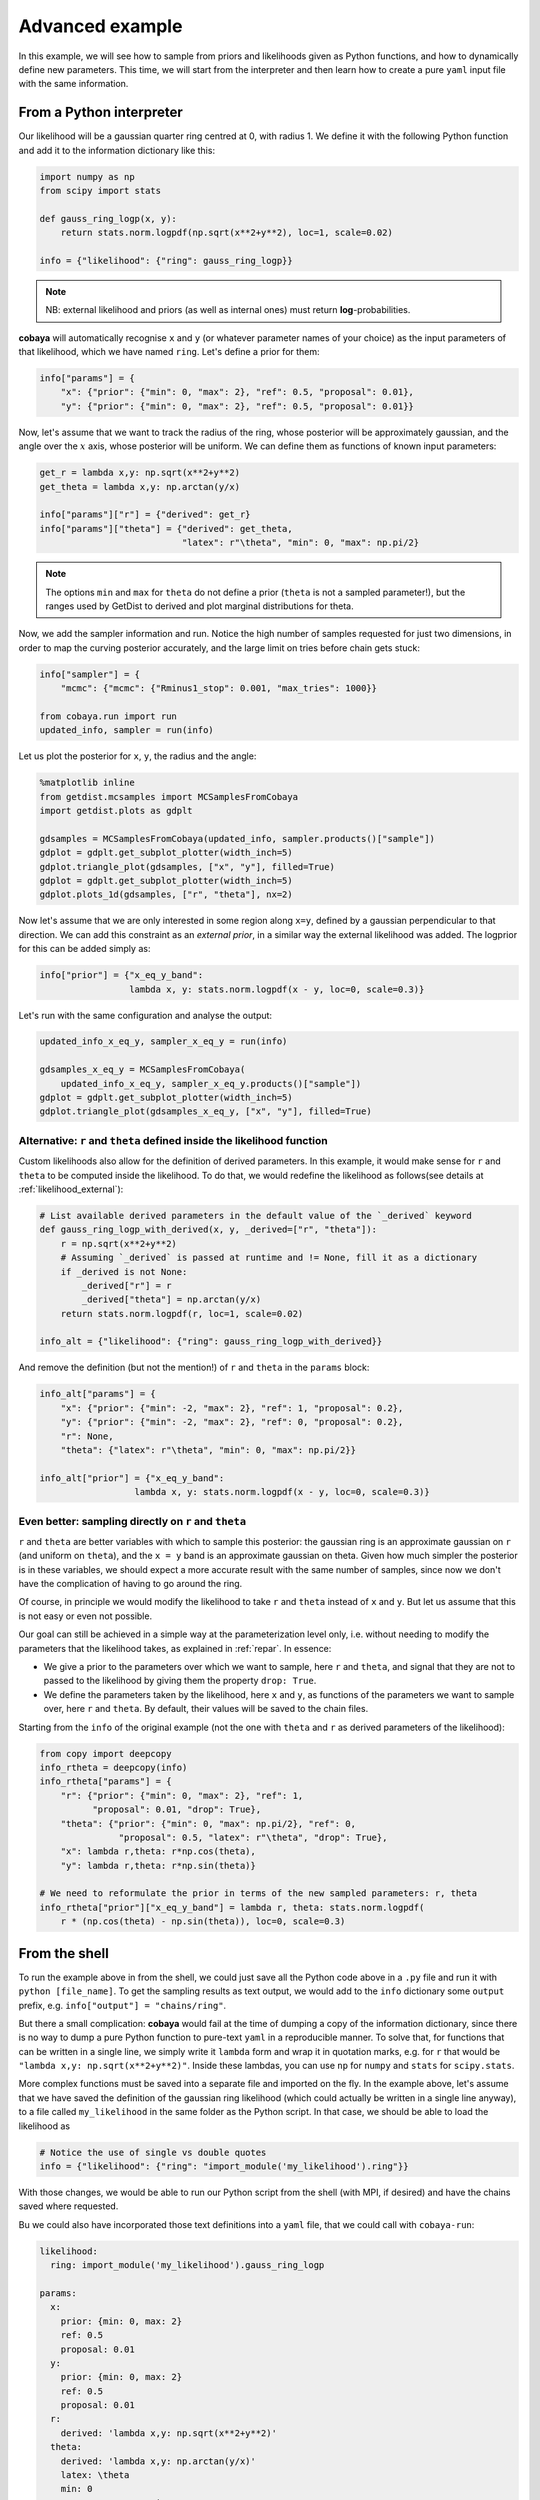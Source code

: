 Advanced example
================

In this example, we will see how to sample from priors and likelihoods given as Python functions, and how to dynamically define new parameters. This time, we will start from the interpreter and then learn how to create a pure ``yaml`` input file with the same information.


.. _example_advanced_interactive:

From a Python interpreter
-------------------------

Our likelihood will be a gaussian quarter ring centred at 0, with radius 1. We define it with the following Python function and add it to the information dictionary like this:

.. code:: python

    import numpy as np
    from scipy import stats

    def gauss_ring_logp(x, y):
        return stats.norm.logpdf(np.sqrt(x**2+y**2), loc=1, scale=0.02)

    info = {"likelihood": {"ring": gauss_ring_logp}}


.. note::

   NB: external likelihood and priors (as well as internal ones) must return **log**-probabilities.


**cobaya** will automatically recognise ``x`` and ``y`` (or whatever parameter names of your choice) as the input parameters of that likelihood, which we have named ``ring``. Let's define a prior for them:

.. code:: python

    info["params"] = {
        "x": {"prior": {"min": 0, "max": 2}, "ref": 0.5, "proposal": 0.01},
        "y": {"prior": {"min": 0, "max": 2}, "ref": 0.5, "proposal": 0.01}}


Now, let's assume that we want to track the radius of the ring, whose posterior will be approximately gaussian, and the angle over the :math:`x` axis, whose posterior will be uniform. We can define them as functions of known input parameters:

.. code:: python

    get_r = lambda x,y: np.sqrt(x**2+y**2)
    get_theta = lambda x,y: np.arctan(y/x)

    info["params"]["r"] = {"derived": get_r}
    info["params"]["theta"] = {"derived": get_theta,
                               "latex": r"\theta", "min": 0, "max": np.pi/2}

.. note::

   The options ``min`` and ``max`` for ``theta`` do not define a prior (``theta`` is not a sampled parameter!),
   but the ranges used by GetDist to derived and plot marginal distributions for theta.

Now, we add the sampler information and run. Notice the high number of samples requested for just two dimensions, in order to map the curving posterior accurately, and the large limit on tries before chain gets stuck:

.. code:: python

    info["sampler"] = {
        "mcmc": {"mcmc": {"Rminus1_stop": 0.001, "max_tries": 1000}}

    from cobaya.run import run
    updated_info, sampler = run(info)

Let us plot the posterior for ``x``, ``y``, the radius and the angle:

.. code:: python

    %matplotlib inline
    from getdist.mcsamples import MCSamplesFromCobaya
    import getdist.plots as gdplt

    gdsamples = MCSamplesFromCobaya(updated_info, sampler.products()["sample"])
    gdplot = gdplt.get_subplot_plotter(width_inch=5)
    gdplot.triangle_plot(gdsamples, ["x", "y"], filled=True)
    gdplot = gdplt.get_subplot_plotter(width_inch=5)
    gdplot.plots_1d(gdsamples, ["r", "theta"], nx=2)

.. image:: img/example_adv_ring.png
   :align: center
.. image:: img/example_adv_r_theta.png
   :align: center

Now let's assume that we are only interested in some region along ``x=y``, defined by a gaussian perpendicular to that direction. We can add this constraint as an *external prior*, in a similar way the external likelihood was added. The logprior for this can be added simply as:

.. code:: python

    info["prior"] = {"x_eq_y_band":
                     lambda x, y: stats.norm.logpdf(x - y, loc=0, scale=0.3)}

Let's run with the same configuration and analyse the output:

.. code:: python

    updated_info_x_eq_y, sampler_x_eq_y = run(info)

    gdsamples_x_eq_y = MCSamplesFromCobaya(
        updated_info_x_eq_y, sampler_x_eq_y.products()["sample"])
    gdplot = gdplt.get_subplot_plotter(width_inch=5)
    gdplot.triangle_plot(gdsamples_x_eq_y, ["x", "y"], filled=True)

.. image:: img/example_adv_band.png
   :align: center

.. _example_advanced_likderived:

Alternative: ``r`` and ``theta`` defined inside the likelihood function
^^^^^^^^^^^^^^^^^^^^^^^^^^^^^^^^^^^^^^^^^^^^^^^^^^^^^^^^^^^^^^^^^^^^^^^

Custom likelihoods also allow for the definition of derived parameters. In this example, it would make sense for ``r`` and ``theta`` to be computed inside the likelihood. To do that, we would redefine the likelihood as follows(see details at :ref:`likelihood_external`):

.. code:: python

   # List available derived parameters in the default value of the `_derived` keyword
   def gauss_ring_logp_with_derived(x, y, _derived=["r", "theta"]):
       r = np.sqrt(x**2+y**2)
       # Assuming `_derived` is passed at runtime and != None, fill it as a dictionary
       if _derived is not None:
           _derived["r"] = r
           _derived["theta"] = np.arctan(y/x)
       return stats.norm.logpdf(r, loc=1, scale=0.02)

   info_alt = {"likelihood": {"ring": gauss_ring_logp_with_derived}}

And remove the definition (but not the mention!) of ``r`` and ``theta`` in the ``params`` block:

.. code:: python

   info_alt["params"] = {
       "x": {"prior": {"min": -2, "max": 2}, "ref": 1, "proposal": 0.2},
       "y": {"prior": {"min": -2, "max": 2}, "ref": 0, "proposal": 0.2},
       "r": None,
       "theta": {"latex": r"\theta", "min": 0, "max": np.pi/2}}

   info_alt["prior"] = {"x_eq_y_band":
                     lambda x, y: stats.norm.logpdf(x - y, loc=0, scale=0.3)}


.. _example_advanced_rtheta:

Even better: sampling directly on ``r`` and ``theta``
^^^^^^^^^^^^^^^^^^^^^^^^^^^^^^^^^^^^^^^^^^^^^^^^^^^^^

``r`` and ``theta`` are better variables with which to sample this posterior: the gaussian ring is an approximate gaussian on ``r`` (and uniform on ``theta``), and the ``x = y`` band is an approximate gaussian on theta. Given how much simpler the posterior is in these variables, we should expect a more accurate result with the same number of samples, since now we don't have the complication of having to go around the ring.

Of course, in principle we would modify the likelihood to take ``r`` and ``theta`` instead of ``x`` and ``y``. But let us assume that this is not easy or even not possible.

Our goal can still be achieved in a simple way at the parameterization level only, i.e. without needing to modify the parameters that the likelihood takes, as explained in :ref:`repar`. In essence:

* We give a prior to the parameters over which we want to sample, here ``r`` and ``theta``, and signal that they are not to passed to the likelihood by giving them the property ``drop: True``.
* We define the parameters taken by the likelihood, here ``x`` and ``y``, as functions of the parameters we want to sample over, here ``r`` and ``theta``. By default, their values will be saved to the chain files.

Starting from the ``info`` of the original example (not the one with ``theta`` and ``r`` as derived parameters of the likelihood):

.. code:: python

    from copy import deepcopy
    info_rtheta = deepcopy(info)
    info_rtheta["params"] = {
        "r": {"prior": {"min": 0, "max": 2}, "ref": 1,
              "proposal": 0.01, "drop": True},
        "theta": {"prior": {"min": 0, "max": np.pi/2}, "ref": 0,
                   "proposal": 0.5, "latex": r"\theta", "drop": True},
        "x": lambda r,theta: r*np.cos(theta),
        "y": lambda r,theta: r*np.sin(theta)}

    # We need to reformulate the prior in terms of the new sampled parameters: r, theta
    info_rtheta["prior"]["x_eq_y_band"] = lambda r, theta: stats.norm.logpdf(
        r * (np.cos(theta) - np.sin(theta)), loc=0, scale=0.3)


.. _example_advanced_shell:

From the shell
--------------

To run the example above in from the shell, we could just save all the Python code above in a ``.py`` file and run it with ``python [file_name]``. To get the sampling results as text output, we would add to the ``info`` dictionary some ``output`` prefix, e.g. ``info["output"] = "chains/ring"``.

But there a small complication: **cobaya** would fail at the time of dumping a copy of the information dictionary, since there is no way to dump a pure Python function to pure-text ``yaml`` in a reproducible manner. To solve that, for functions that can be written in a single line, we simply write it ``lambda`` form and wrap it in quotation marks, e.g. for ``r`` that would be ``"lambda x,y: np.sqrt(x**2+y**2)"``. Inside these lambdas, you can use ``np`` for ``numpy`` and ``stats`` for ``scipy.stats``.

More complex functions must be saved into a separate file and imported on the fly. In the example above, let's assume that we have saved the definition of the gaussian ring likelihood (which could actually be written in a single line anyway), to a file called ``my_likelihood`` in the same folder as the Python script. In that case, we should be able to load the likelihood as

.. code::

    # Notice the use of single vs double quotes
    info = {"likelihood": {"ring": "import_module('my_likelihood').ring"}}


With those changes, we would be able to run our Python script from the shell (with MPI, if desired) and have the chains saved where requested.

Bu we could also have incorporated those text definitions into a ``yaml`` file, that we could call with ``cobaya-run``:

.. code:: yaml

    likelihood:
      ring: import_module('my_likelihood').gauss_ring_logp

    params:
      x:
        prior: {min: 0, max: 2}
        ref: 0.5
        proposal: 0.01
      y:
        prior: {min: 0, max: 2}
        ref: 0.5
        proposal: 0.01
      r:
        derived: 'lambda x,y: np.sqrt(x**2+y**2)'
      theta:
        derived: 'lambda x,y: np.arctan(y/x)'
        latex: \theta
        min: 0
        max: 1.571  # =~ pi/2

    prior:
      x_eq_y_band: "lambda x,y: stats.norm.logpdf(
                       x - y, loc=0, scale=0.3)"

    sampler:
      mcmc:
        Rminus1_stop: 0.001

    output: chains/ring

.. note::

   Notice that we need the quotes around the definition of the ``lambda`` functions, or ``yaml`` would get confused by the ``:``.


If we would like to sample on ``theta`` and ``r`` instead, our input file would be:

.. code:: yaml

    likelihood:
      ring: import_module('my_likelihood').gauss_ring_logp

    params:
      r:
        prior: {min: 0, max: 2}
        ref: 1
        proposal: 0.01
        drop: True
      theta:
        prior: {min: 0, max: 1.571}  # =~ [0, pi/2]
        ref: 0
        proposal: 0.5
        latex: \theta
        drop: True
      x: 'lambda r,theta: r*np.cos(theta)'
      y: 'lambda r,theta: r*np.sin(theta)'

    sampler:
      mcmc:
        Rminus1_stop: 0.001

    output: chains/ring

